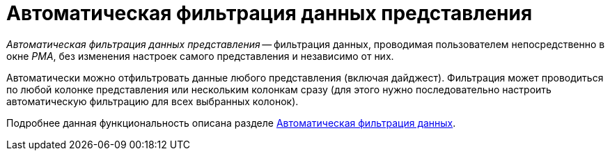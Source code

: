 = Автоматическая фильтрация данных представления

_Автоматическая фильтрация данных представления_ -- фильтрация данных, проводимая пользователем непосредственно в окне _РМА_, без изменения настроек самого представления и независимо от них.

Автоматически можно отфильтровать данные любого представления (включая дайджест). Фильтрация может проводиться по любой колонке представления или нескольким колонкам сразу (для этого нужно последовательно настроить автоматическую фильтрацию для всех выбранных колонок).

Подробнее данная функциональность описана разделе xref:rma/folders-contents.adoc#auto-filter[Автоматическая фильтрация данных].
